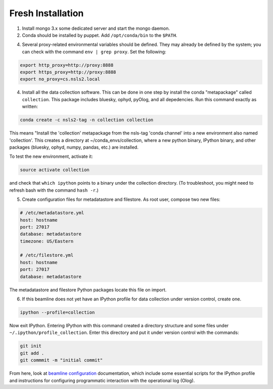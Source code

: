 Fresh Installation
==================

1. Install mongo 3.x some dedicated server and start the mongo daemon.
2. Conda should be installed by puppet. Add ``/opt/conda/bin`` to the
   ``$PATH``.
4. Several proxy-related environmental variables should be defined. They
   may already be defined by the system; you can check with the command
   ``env | grep proxy``. Set the following:

.. code-block:: bash

    export http_proxy=http://proxy:8888
    export https_proxy=http://proxy:8888
    export no_proxy=cs.nsls2.local

4. Install all the data collection software. This can be done in one step
   by install the conda "metapackage" called ``collection``. This package
   includes bluesky, ophyd, pyOlog, and all depedencies. Run this command
   exactly as written:

.. code-block:: bash

    conda create -c nsls2-tag -n collection collection

This means "Install the 'collection' metapackage  from the nsls-tag 'conda
channel' into a new environment also named 'collection'. This creates a
directory at ~/conda_envs/collection, where a new python binary, IPython
binary, and other packages (bluesky, ophyd, numpy, pandas, etc.) are
installed.

To test the new environment, activate it:

.. code-block:: bash

    source activate collection

and check that ``which ipython`` points to a binary under the collection
directory. (To troubleshoot, you might need to refresh bash with the command
``hash -r``.)

5. Create configuration files for metadatastore and filestore. As root user,
   compose two new files:

.. code-block:: bash

    # /etc/metadatastore.yml
    host: hostname
    port: 27017
    database: metadatastore
    timezone: US/Eastern

    # /etc/filestore.yml
    host: hostname
    port: 27017
    database: metadatastore

The metadatastore and filestore Python packages locate this file on import.

6. If this beamline does not yet have an IPython profile for data collection
   under version control, create one.

.. code-block:: bash

    ipython --profile=collection

Now exit IPython. Entering IPython with this command created a directory
structure and some files under ``~/.ipython/profile_collection``. Enter this
directory and put it under version control with the commands:

.. code-block:: bash

    git init
    git add .
    git commmit -m "initial commit"

From here, look at `beamline configuration <http://nsls-ii.github.io/beamline-configuration.html>`_
documentation, which include some essential scripts for the IPython profile
and instructions for configuring programmatic interaction with the operational
log (Olog).
